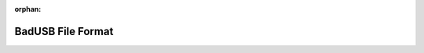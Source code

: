 .. meta::f6fd47b3eac0a8abe4048614ce327ea44054c10ba922765aa530d2e1a0794a70192e4ee94bbf1805f34b416213c3ca4660f224796a9c410ea8b4b177585cd589

:orphan:

.. title:: Flipper Zero Firmware: BadUSB File Format

BadUSB File Format
==================

.. container:: doxygen-content

   
   .. raw:: html
     :file: md_docs_file_formats__bad_usb_script_format.html
